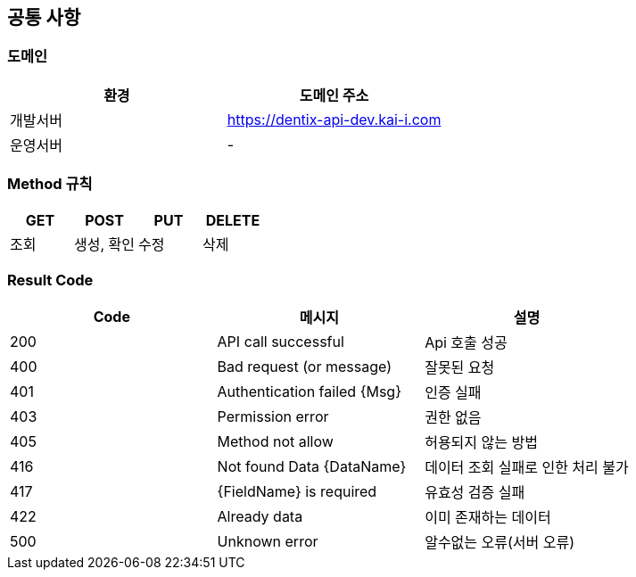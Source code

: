 [[common]]
== 공통 사항


=== 도메인
|===
| 환경 | 도메인 주소

| 개발서버
| https://dentix-api-dev.kai-i.com

| 운영서버
| -
|===

=== Method 규칙
|===
| GET | POST | PUT | DELETE

| 조회
| 생성, 확인
| 수정
| 삭제
|===

=== Result Code
|===
| Code | 메시지 | 설명

| 200
| API call successful
| Api 호출 성공

| 400
| Bad request (or message)
| 잘못된 요청

| 401
| Authentication failed {Msg}
| 인증 실패

| 403
| Permission error
| 권한 없음

| 405
| Method not allow
| 허용되지 않는 방법

| 416
| Not found Data {DataName}
| 데이터 조회 실패로 인한 처리 불가

| 417
| {FieldName} is required
| 유효성 검증 실패

| 422
| Already data
| 이미 존재하는 데이터

| 500
| Unknown error
| 알수없는 오류(서버 오류)
|===